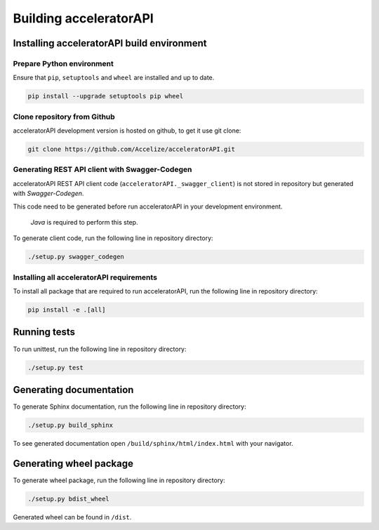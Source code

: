 Building acceleratorAPI
=======================

Installing acceleratorAPI build environment
-------------------------------------------

Prepare Python environment
~~~~~~~~~~~~~~~~~~~~~~~~~~

Ensure that ``pip``, ``setuptools`` and ``wheel`` are installed and up
to date.

.. code-block:: bash

    pip install --upgrade setuptools pip wheel

Clone repository from Github
~~~~~~~~~~~~~~~~~~~~~~~~~~~~

acceleratorAPI development version is hosted on github, to get it use
git clone:

.. code-block:: bash

    git clone https://github.com/Accelize/acceleratorAPI.git

Generating REST API client with Swagger-Codegen
~~~~~~~~~~~~~~~~~~~~~~~~~~~~~~~~~~~~~~~~~~~~~~~

acceleratorAPI REST API client code (``acceleratorAPI._swagger_client``)
is not stored in repository but generated with *Swagger-Codegen*.

This code need to be generated before run acceleratorAPI in your
development environment.

   *Java* is required to perform this step.

To generate client code, run the following line in repository directory:

.. code-block:: bash

    ./setup.py swagger_codegen

Installing all acceleratorAPI requirements
~~~~~~~~~~~~~~~~~~~~~~~~~~~~~~~~~~~~~~~~~~

To install all package that are required to run acceleratorAPI, run the
following line in repository directory:

.. code-block:: bash

    pip install -e .[all]

Running tests
-------------

To run unittest, run the following line in repository directory:

.. code-block:: bash

    ./setup.py test

Generating documentation
------------------------

To generate Sphinx documentation, run the following line in repository
directory:

.. code-block:: bash

    ./setup.py build_sphinx

To see generated documentation open ``/build/sphinx/html/index.html``
with your navigator.

Generating wheel package
------------------------

To generate wheel package, run the following line in repository
directory:

.. code-block:: bash

    ./setup.py bdist_wheel

Generated wheel can be found in ``/dist``.